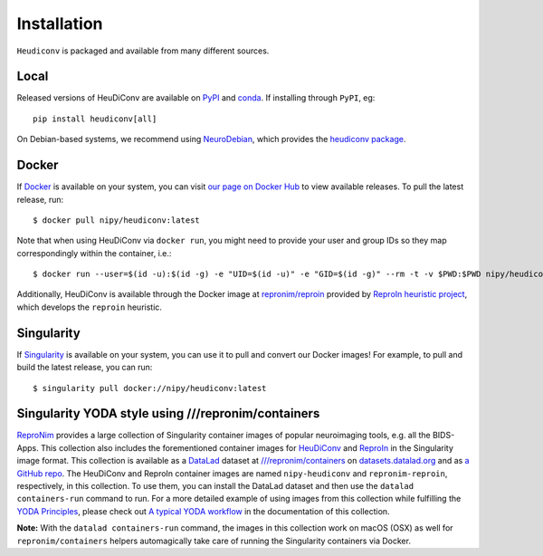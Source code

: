 ============
Installation
============

``Heudiconv`` is packaged and available from many different sources.


Local
=====
Released versions of HeuDiConv are available on `PyPI <https://pypi.org/project/heudiconv/>`_
and `conda <https://github.com/conda-forge/heudiconv-feedstock#installing-heudiconv>`_.
If installing through ``PyPI``, eg::

    pip install heudiconv[all]

On Debian-based systems, we recommend using `NeuroDebian <http://neuro.debian.net>`_,
which provides the `heudiconv package <http://neuro.debian.net/pkgs/heudiconv.html>`_.


Docker
======
If `Docker <https://docs.docker.com/install/>`_ is available on your system, you
can visit `our page on Docker Hub <https://hub.docker.com/r/nipy/heudiconv/tags>`_
to view available releases. To pull the latest release, run::

    $ docker pull nipy/heudiconv:latest

Note that when using HeuDiConv via ``docker run``, you might need to provide your user and group IDs so they map correspondingly
within the container, i.e.::

    $ docker run --user=$(id -u):$(id -g) -e "UID=$(id -u)" -e "GID=$(id -g)" --rm -t -v $PWD:$PWD nipy/heudiconv:latest [OPTIONS TO FOLLOW]

Additionally, HeuDiConv is available through the Docker image at `repronim/reproin <https://hub.docker.com/r/repronim/reproin>`_ provided by
`ReproIn heuristic project <http://reproin.repronim.org>`_, which develops the ``reproin`` heuristic.

Singularity
===========
If `Singularity <https://www.sylabs.io/singularity/>`_ is available on your system,
you can use it to pull and convert our Docker images! For example, to pull and
build the latest release, you can run::

    $ singularity pull docker://nipy/heudiconv:latest


Singularity YODA style using ///repronim/containers
===================================================
`ReproNim <https://www.repronim.org/>`_ provides a large collection of Singularity container images of popular
neuroimaging tools, e.g. all the BIDS-Apps. This collection also includes the forementioned container
images for `HeuDiConv <https://github.com/ReproNim/containers/tree/master/images/nipy>`_ and
`ReproIn <https://github.com/ReproNim/containers/tree/master/images/repronim>`_ in the Singularity image format. This collection is available as a
`DataLad <https://datalad.org>`_ dataset at `///repronim/containers <http://datasets.datalad.org/?dir=/repronim/containers>`_
on `datasets.datalad.org <http://datasets.datalad.org>`_ and as `a GitHub repo <https://github.com/ReproNim/containers>`_.
The HeuDiConv and ReproIn container images are named ``nipy-heudiconv`` and ``repronim-reproin``, respectively, in this collection.
To use them, you can install the DataLad dataset and then use the ``datalad containers-run`` command to run.
For a more detailed example of using images from this collection while fulfilling
the `YODA Principles <https://github.com/myyoda/poster/blob/master/ohbm2018.pdf>`_, please check out
`A typical YODA workflow <https://github.com/ReproNim/containers#a-typical-yoda-workflow>`_ in
the documentation of this collection.

**Note:** With the ``datalad containers-run`` command, the images in this collection work on macOS (OSX)
as well for ``repronim/containers`` helpers automagically take care of running the Singularity containers via Docker.

